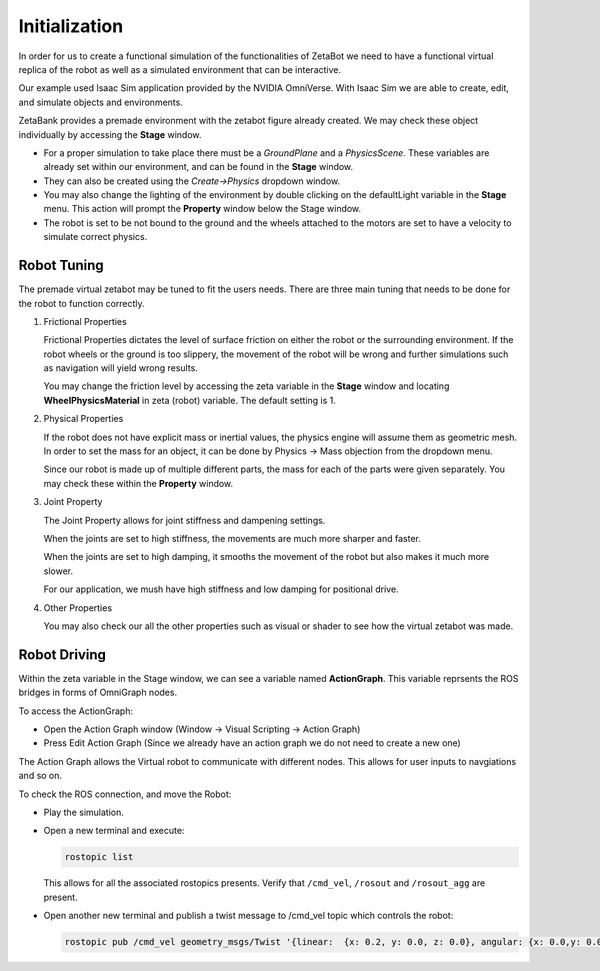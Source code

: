 Initialization
======================================

In order for us to create a functional simulation of the functionalities of ZetaBot we need to have a functional virtual replica of the robot as well as 
a simulated environment that can be interactive. 

Our example used Isaac Sim application provided by the NVIDIA OmniVerse. With Isaac Sim we are able to create, edit, and simulate objects and environments. 

ZetaBank provides a premade environment with the zetabot figure already created. We may check these object individually by accessing the **Stage** window. 

.. thumbnail:: /_images/digi_twin/stage_pic.png


- For a proper simulation to take place there must be a *GroundPlane* and a *PhysicsScene*. These variables are already set within our environment, and can be found in the **Stage** window.
- They can also be created using the *Create->Physics* dropdown window.
- You may also change the lighting of the environment by double clicking on the defaultLight variable in the **Stage** menu. This action will prompt the **Property** window below the Stage window. 
- The robot is set to be not bound to the ground and the wheels attached to the motors are set to have a velocity to simulate correct physics. 

Robot Tuning
^^^^^^^^^^^^^

The premade virtual zetabot may be tuned to fit the users needs. There are three main tuning that needs to be done for the robot to function correctly. 

1. Frictional Properties

   Frictional Properties dictates the level of surface friction on either the robot or the surrounding environment. If the robot wheels or the ground is too slippery, the movement
   of the robot will be wrong and further simulations such as navigation will yield wrong results. 

   You may change the friction level by accessing the zeta variable in the **Stage** window and locating **WheelPhysicsMaterial** in zeta (robot) variable. The default setting is 1. 

2. Physical Properties

   If the robot does not have explicit mass or inertial values, the physics engine will assume them as geometric mesh. In order to set the mass for an object, it can be done by 
   Physics -> Mass objection from the dropdown menu.

   Since our robot is made up of multiple different parts, the mass for each of the parts were given separately. You may check these within the **Property** window. 

3. Joint Property

   The Joint Property allows for joint stiffness and dampening settings.

   When the joints are set to high stiffness, the movements are much more sharper and faster. 

   When the joints are set to high damping, it smooths the movement of the robot but also makes it much more slower. 

   For our application, we mush have high stiffness and low damping for positional drive. 

4. Other Properties

   You may also check our all the other properties such as visual or shader to see how the virtual zetabot was made. 

Robot Driving
^^^^^^^^^^^^^^^

Within the zeta variable in the Stage window, we can see a variable named **ActionGraph**. This variable reprsents the ROS bridges in forms of OmniGraph nodes. 

To access the ActionGraph:

- Open the Action Graph window (Window -> Visual Scripting -> Action Graph)
- Press Edit Action Graph (Since we already have an action graph we do not need to create a new one)

  .. thumbnail:: /_images/digi_twin/new_action_graph.png


The Action Graph allows the Virtual robot to communicate with different nodes. This allows for user inputs to navgiations and so on. 

To check the ROS connection, and move the Robot:

- Play the simulation. 
- Open a new terminal and execute:

  .. code-block:: bash

    rostopic list
  
  This allows for all the associated rostopics presents. Verify that ``/cmd_vel``, ``/rosout`` and ``/rosout_agg`` are present. 

- Open another new terminal and publish a twist message to /cmd_vel topic which controls the robot:

  .. code-block:: bash

    rostopic pub /cmd_vel geometry_msgs/Twist '{linear:  {x: 0.2, y: 0.0, z: 0.0}, angular: {x: 0.0,y: 0.0,z: 0.0}}'
